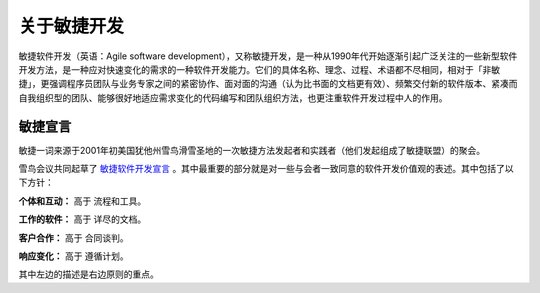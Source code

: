 关于敏捷开发
-------------------------

敏捷软件开发（英语：Agile software development），又称敏捷开发，是一种从1990年代开始逐渐引起广泛关注的一些新型软件开发方法，是一种应对快速变化的需求的一种软件开发能力。它们的具体名称、理念、过程、术语都不尽相同，相对于「非敏捷」，更强调程序员团队与业务专家之间的紧密协作、面对面的沟通（认为比书面的文档更有效）、频繁交付新的软件版本、紧凑而自我组织型的团队、能够很好地适应需求变化的代码编写和团队组织方法，也更注重软件开发过程中人的作用。

敏捷宣言
~~~~~~~~~~~~~~~~~~~~~~~~~~

敏捷一词来源于2001年初美国犹他州雪鸟滑雪圣地的一次敏捷方法发起者和实践者（他们发起组成了敏捷联盟）的聚会。

雪鸟会议共同起草了 `敏捷软件开发宣言`_ 。其中最重要的部分就是对一些与会者一致同意的软件开发价值观的表述。其中包括了以下方针：

**个体和互动：** 高于 流程和工具。

**工作的软件：** 高于 详尽的文档。

**客户合作：** 高于 合同谈判。

**响应变化：** 高于 遵循计划。

其中左边的描述是右边原则的重点。


.. _敏捷软件开发宣言: http://www.agilemanifesto.org/iso/zhchs/ 







